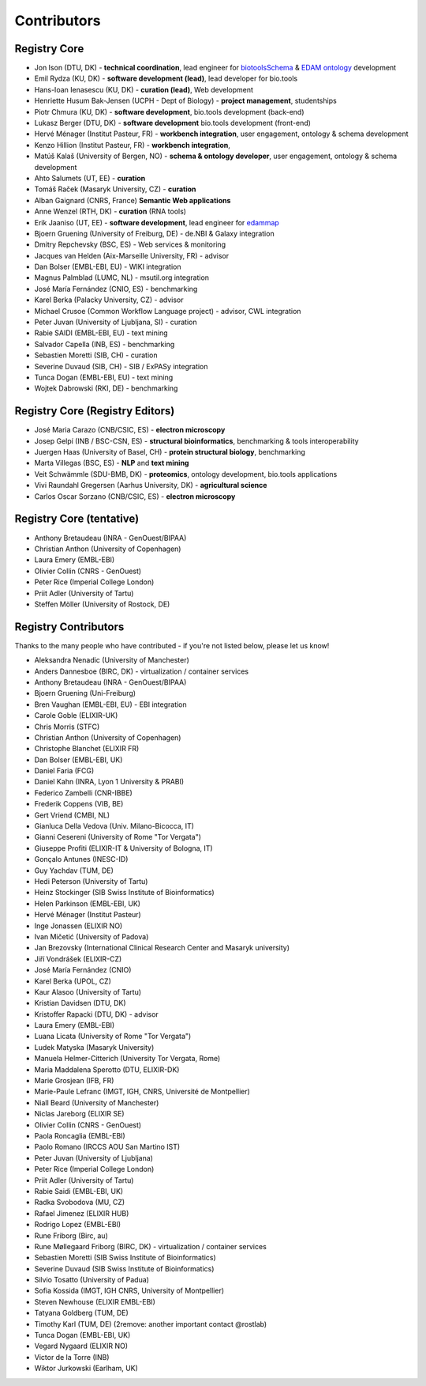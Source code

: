 Contributors
============

Registry Core
-------------
- Jon Ison (DTU, DK) - **technical coordination**, lead engineer for `biotoolsSchema <https://github.com/bio-tools/biotoolsSchema>`_ & `EDAM ontology <https://github.com/edamontology/edamontology>`_ development
- Emil Rydza (KU, DK) - **software development (lead)**, lead developer for bio.tools
- Hans-Ioan Ienasescu (KU, DK) - **curation (lead)**, Web development
- Henriette Husum Bak-Jensen (UCPH - Dept of Biology) - **project management**, studentships
- Piotr Chmura (KU, DK) - **software development**, bio.tools development (back-end)
- Lukasz Berger (DTU, DK) - **software development** bio.tools development (front-end)
- Hervé Ménager (Institut Pasteur, FR) - **workbench integration**, user engagement, ontology & schema development
- Kenzo Hillion (Institut Pasteur, FR) - **workbench integration**, 
- Matúš Kalaš (University of Bergen, NO) - **schema & ontology developer**, user engagement, ontology & schema development
- Ahto Salumets (UT, EE) - **curation**
- Tomáš Raček (Masaryk University, CZ) - **curation**
- Alban Gaignard (CNRS, France) **Semantic Web applications**
- Anne Wenzel (RTH, DK) - **curation** (RNA tools)
- Erik Jaaniso (UT, EE) - **software development**, lead engineer for `edammap <https://github.com/edamontology/edammap>`_
- Bjoern Gruening (University of Freiburg, DE) - de.NBI & Galaxy integration
- Dmitry Repchevsky (BSC, ES) - Web services & monitoring
- Jacques van Helden (Aix-Marseille University, FR) - advisor
- Dan Bolser (EMBL-EBI, EU) - WIKI integration
- Magnus Palmblad (LUMC, NL) - msutil.org integration
- José María Fernández (CNIO, ES) - benchmarking
- Karel Berka (Palacky University, CZ) - advisor 
- Michael Crusoe (Common Workflow Language project) - advisor, CWL integration
- Peter Juvan (University of Ljubljana, SI) - curation
- Rabie SAIDI (EMBL-EBI, EU) - text mining
- Salvador Capella (INB, ES) - benchmarking
- Sebastien Moretti (SIB, CH) - curation
- Severine Duvaud (SIB, CH) - SIB / ExPASy integration
- Tunca Dogan (EMBL-EBI, EU) - text mining
- Wojtek Dabrowski (RKI, DE) - benchmarking

Registry Core (Registry Editors)
----------------
- José Maria Carazo (CNB/CSIC, ES) - **electron microscopy**
- Josep Gelpí (INB / BSC-CSN, ES) - **structural bioinformatics**, benchmarking & tools interoperability
- Juergen Haas (University of Basel, CH) - **protein structural biology**, benchmarking
- Marta Villegas (BSC, ES) - **NLP** and **text mining** 
- Veit Schwämmle (SDU-BMB, DK) - **proteomics**, ontology development, bio.tools applications
- Vivi Raundahl Gregersen (Aarhus University, DK) - **agricultural science**
- Carlos Oscar Sorzano (CNB/CSIC, ES) - **electron microscopy**


Registry Core (tentative)
-------------------------
- Anthony Bretaudeau (INRA - GenOuest/BIPAA)
- Christian Anthon (University of Copenhagen)
- Laura Emery (EMBL-EBI)
- Olivier Collin (CNRS - GenOuest)
- Peter Rice (Imperial College London)
- Priit Adler (University of Tartu)
- Steffen Möller (University of Rostock, DE)

Registry Contributors
---------------------
Thanks to the many people who have contributed - if you're not listed below, please let us know!

- Aleksandra Nenadic (University of Manchester)
- Anders Dannesboe (BIRC, DK) - virtualization / container services 
- Anthony Bretaudeau (INRA - GenOuest/BIPAA)
- Bjoern Gruening (Uni-Freiburg)
- Bren Vaughan (EMBL-EBI, EU) - EBI integration
- Carole Goble (ELIXIR-UK)
- Chris Morris (STFC)
- Christian Anthon (University of Copenhagen)
- Christophe Blanchet (ELIXIR FR)
- Dan Bolser (EMBL-EBI, UK)
- Daniel Faria (FCG)
- Daniel Kahn (INRA, Lyon 1 University & PRABI)
- Federico Zambelli (CNR-IBBE)
- Frederik Coppens (VIB, BE)
- Gert Vriend (CMBI, NL)
- Gianluca Della Vedova (Univ. Milano-Bicocca, IT)
- Gianni Cesereni (University of Rome "Tor Vergata")
- Giuseppe Profiti (ELIXIR-IT & University of Bologna, IT)
- Gonçalo Antunes (INESC-ID)
- Guy Yachdav (TUM, DE)
- Hedi Peterson (University of Tartu)
- Heinz Stockinger (SIB Swiss Institute of Bioinformatics)
- Helen Parkinson (EMBL-EBI, UK)
- Hervé Ménager (Institut Pasteur)
- Inge Jonassen (ELIXIR NO)
- Ivan Mičetić (University of Padova)
- Jan Brezovsky (International Clinical Research Center and Masaryk university)
- Jiří Vondrášek (ELIXIR-CZ)
- José María Fernández (CNIO)
- Karel Berka (UPOL, CZ)
- Kaur Alasoo (University of Tartu)
- Kristian Davidsen (DTU, DK)
- Kristoffer Rapacki (DTU, DK) - advisor
- Laura Emery (EMBL-EBI)
- Luana Licata (University of Rome "Tor Vergata")
- Ludek Matyska (Masaryk University)
- Manuela Helmer-Citterich (University Tor Vergata, Rome)
- Maria Maddalena Sperotto (DTU, ELIXIR-DK)
- Marie Grosjean (IFB, FR)
- Marie-Paule Lefranc (IMGT, IGH, CNRS, Université de Montpellier)
- Niall Beard (University of Manchester)
- Niclas Jareborg (ELIXIR SE)
- Olivier Collin (CNRS - GenOuest)
- Paola Roncaglia (EMBL-EBI)
- Paolo Romano (IRCCS AOU San Martino IST)
- Peter Juvan (University of Ljubljana)
- Peter Rice (Imperial College London)
- Priit Adler (University of Tartu)
- Rabie Saidi (EMBL-EBI, UK)
- Radka Svobodova (MU, CZ)
- Rafael Jimenez (ELIXIR HUB)
- Rodrigo Lopez (EMBL-EBI)
- Rune Friborg (Birc, au)
- Rune Møllegaard Friborg (BIRC, DK) - virtualization / container services
- Sebastien Moretti (SIB Swiss Institute of Bioinformatics)
- Severine Duvaud (SIB Swiss Institute of Bioinformatics)
- Silvio Tosatto (University of Padua)
- Sofia Kossida (IMGT, IGH CNRS, University of Montpellier)
- Steven Newhouse (ELIXIR EMBL-EBI)
- Tatyana Goldberg (TUM, DE)
- Timothy Karl (TUM, DE) (2remove: another important contact @rostlab)
- Tunca Dogan (EMBL-EBI, UK)
- Vegard Nygaard (ELIXIR NO)
- Victor de la Torre (INB)
- Wiktor Jurkowski (Earlham, UK)


